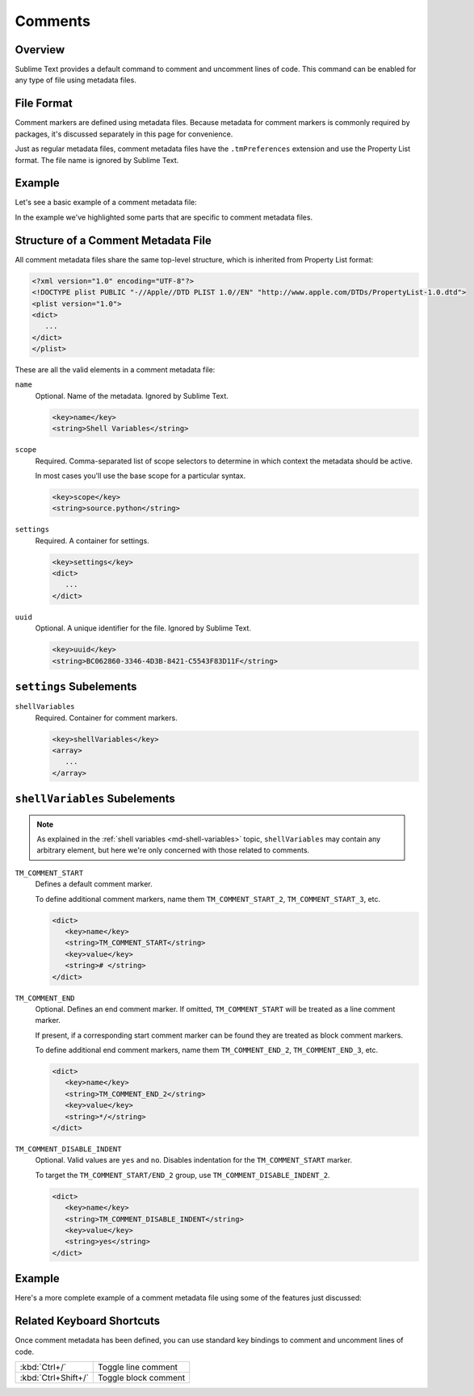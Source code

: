 ========
Comments
========


Overview
========

Sublime Text provides a default command
to comment and uncomment lines of code.
This command can be enabled
for any type of file using metadata files.


File Format
===========

Comment markers are defined using metadata files.
Because metadata for comment markers is commonly
required by packages,
it's discussed separately in this page
for convenience.

Just as regular metadata files,
comment metadata files
have the ``.tmPreferences`` extension
and use the Property List format.
The file name is ignored by Sublime Text.

.. seealso::

   :doc:`metadata`
      Detailed documentation on metadata.


Example
=======

Let's see a basic example
of a comment metadata file:

.. code-block:: xml
   :emphasize-lines: 12,16,18

   <?xml version="1.0" encoding="UTF-8"?>
   <!DOCTYPE plist PUBLIC "-//Apple Computer//DTD PLIST 1.0//EN" "http://www.apple.com/DTDs/PropertyList-1.0.dtd">
   <plist version="1.0">
   <dict>
      <key>name</key>
      <string>Miscellaneous</string>
      <key>scope</key>
      <string>source.python</string>
      <key>settings</key>
      <dict>
         <string></string>
         <key>shellVariables</key>
         <array>
            <dict>
               <key>name</key>
               <string>TM_COMMENT_START</string>
               <key>value</key>
               <string># </string>
            </dict>
         </array>
      </dict>
   </dict>
   </plist>

In the example we've highlighted
some parts that are specific
to comment metadata files.


Structure of a Comment Metadata File
====================================

All comment metadata files
share the same top-level structure,
which is inherited from Property List format:

.. code-block:: xml

   <?xml version="1.0" encoding="UTF-8"?>
   <!DOCTYPE plist PUBLIC "-//Apple//DTD PLIST 1.0//EN" "http://www.apple.com/DTDs/PropertyList-1.0.dtd">
   <plist version="1.0">
   <dict>
      ...
   </dict>
   </plist>

These are all the valid elements
in a comment metadata file:

``name``
   Optional.
   Name of the metadata.
   Ignored by Sublime Text.

   .. code-block:: xml

      <key>name</key>
      <string>Shell Variables</string>

``scope``
   Required.
   Comma-separated list of scope selectors
   to determine in which context the metadata
   should be active.

   In most cases you'll use
   the base scope for a particular syntax.

   .. XXX: refer to scopes here

   .. code-block:: xml

      <key>scope</key>
      <string>source.python</string>

``settings``
   Required.
   A container for settings.

   .. code-block:: xml

      <key>settings</key>
      <dict>
         ...
      </dict>

``uuid``
   Optional.
   A unique identifier for the file.
   Ignored by Sublime Text.

   .. code-block:: xml

      <key>uuid</key>
      <string>BC062860-3346-4D3B-8421-C5543F83D11F</string>

.. _md-comment-settings:

``settings`` Subelements
========================

``shellVariables``
   Required.
   Container for comment markers.

   .. code-block:: xml

      <key>shellVariables</key>
      <array>
         ...
      </array>


.. _md-comments-shellvariables:

``shellVariables`` Subelements
==============================

.. note::

   As explained in the :ref:`shell variables <md-shell-variables>` topic,
   ``shellVariables`` may contain any arbitrary element,
   but here we're only concerned
   with those related to comments.

``TM_COMMENT_START``
   Defines a default comment marker.

   To define additional comment markers,
   name them ``TM_COMMENT_START_2``, ``TM_COMMENT_START_3``, etc.


   .. code-block:: xml

      <dict>
         <key>name</key>
         <string>TM_COMMENT_START</string>
         <key>value</key>
         <string># </string>
      </dict>

``TM_COMMENT_END``
   Optional.
   Defines an end comment marker.
   If omitted,
   ``TM_COMMENT_START`` will be treated as a line comment marker.

   If present,
   if a corresponding start comment marker
   can be found
   they are treated as block comment markers.

   To define additional end comment markers,
   name them ``TM_COMMENT_END_2``, ``TM_COMMENT_END_3``, etc.

   .. code-block:: xml

      <dict>
         <key>name</key>
         <string>TM_COMMENT_END_2</string>
         <key>value</key>
         <string>*/</string>
      </dict>

``TM_COMMENT_DISABLE_INDENT``
   Optional. Valid values are ``yes`` and ``no``.
   Disables indentation for the ``TM_COMMENT_START``
   marker.

   To target the ``TM_COMMENT_START/END_2`` group,
   use ``TM_COMMENT_DISABLE_INDENT_2``.

   .. code-block:: xml

      <dict>
         <key>name</key>
         <string>TM_COMMENT_DISABLE_INDENT</string>
         <key>value</key>
         <string>yes</string>
      </dict>


Example
=======

Here's a more complete example
of a comment metadata file
using some of the features just discussed:

.. code-block:: xml
   :emphasize-lines: 15,21

   <?xml version="1.0" encoding="UTF-8"?>
   <!DOCTYPE plist PUBLIC "-//Apple Computer//DTD PLIST 1.0//EN" "http://www.apple.com/DTDs/PropertyList-1.0.dtd">
   <plist version="1.0">
      <dict>
         <key>shellVariables</key>
         <array>
            <dict>
               <key>name</key>
               <string>TM_COMMENT_START</string>
               <key>value</key>
               <string>// </string>
            </dict>
            <dict>
               <key>name</key>
               <string>TM_COMMENT_START_2</string>
               <key>value</key>
               <string>/*</string>
            </dict>
            <dict>
               <key>name</key>
               <string>TM_COMMENT_END_2</string>
               <key>value</key>
               <string>*/</string>
            </dict>
         </array>
      </dict>
      <key>uuid</key>
      <string>BC062860-3346-4D3B-8421-C5543F83D11F</string>
   </dict>
   </plist>


Related Keyboard Shortcuts
==========================

Once comment metadata has been defined,
you can use standard key bindings
to comment and uncomment lines of code.

===================  ========================
:kbd:`Ctrl+/`        Toggle line comment
:kbd:`Ctrl+Shift+/`  Toggle block comment
===================  ========================
